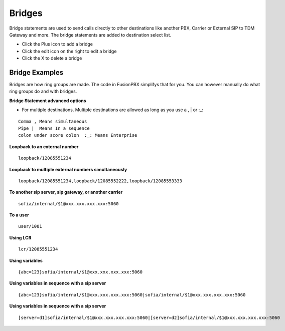 ##########
Bridges
##########

Bridge statements are used to send calls directly to other destinations like another PBX, Carrier or External SIP to TDM Gateway and more. The bridge statements are added to destination select list.

.. image:: ../_static/images/applications/fusionpbx_applications_bridges.jpg
        :scale: 85%



* Click the Plus icon to add a bridge
* Click the edit icon on the right to edit a bridge
* Click the X to delete a bridge

Bridge Examples
^^^^^^^^^^^^^^^^^


Bridges are how ring groups are made.  The code in FusionPBX simplifys that for you.  You can however manually do what ring groups do and with bridges.

**Bridge Statement advanced options**

* For multiple destinations. Multiple destinations are allowed as long as you use a  ,  |  or  :_:
::

 Comma , Means simultaneous
 Pipe |  Means In a sequence
 colon under score colon  :_: Means Enterprise

**Loopback to an external number**

::

 loopback/12085551234
 
**Loopback to multiple external numbers simultaneously**

::

 loopback/12085551234,loopback/12085552222,loopback/12085553333
 
**To another sip server, sip gateway, or another carrier**

::

 sofia/internal/$1@xxx.xxx.xxx.xxx:5060

**To a user**

::

 user/1001

**Using LCR**

::

 lcr/12085551234
 
**Using variables**

::

 {abc=123}sofia/internal/$1@xxx.xxx.xxx.xxx:5060
 
**Using variables in sequence with a sip server**

::

 {abc=123}sofia/internal/$1@xxx.xxx.xxx.xxx:5060|sofia/internal/$1@xxx.xxx.xxx.xxx:5060
 

**Using variables in sequence with a sip server**

::

 [server=d1]sofia/internal/$1@xxx.xxx.xxx.xxx:5060|[server=d2]sofia/internal/$1@xxx.xxx.xxx.xxx:5060 


